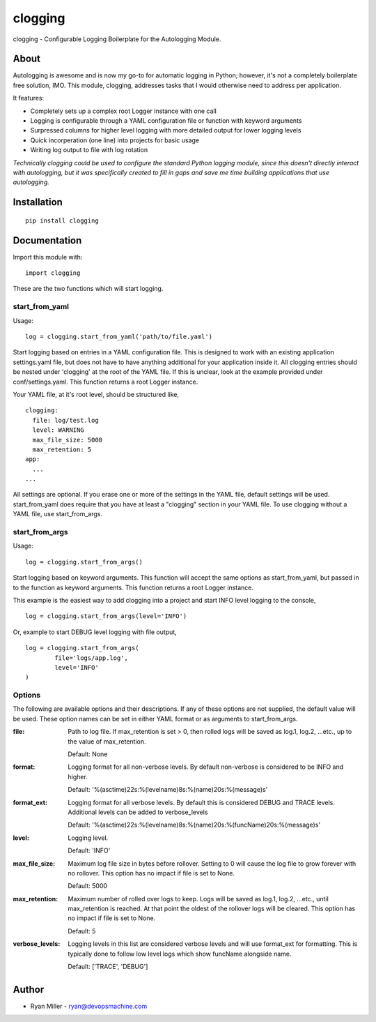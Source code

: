 #############
clogging
#############

clogging - Configurable Logging Boilerplate for the Autologging Module. 

About
************

Autologging is awesome and is now my go-to for automatic logging in
Python; however, it's not a completely boilerplate free solution, IMO.
This module, clogging, addresses tasks that I would otherwise need to
address per application.

It features:

* Completely sets up a complex root Logger instance with one call
* Logging is configurable through a YAML configuration file or function
  with keyword arguments 
* Surpressed columns for higher level logging with more detailed output
  for lower logging levels
* Quick incorperation (one line) into projects for basic usage
* Writing log output to file with log rotation

*Technically clogging could be used to configure the standard Python
logging module, since this doesn't directly interact with autologging,
but it was specifically created to fill in gaps and save me time
building applications that use autologging.*

Installation
************
 
::

  pip install clogging


Documentation
*************

Import this module with:
::

  import clogging

These are the two functions which will start logging.

start_from_yaml
~~~~~~~~~~~~~~~

Usage:
::

  log = clogging.start_from_yaml('path/to/file.yaml')

Start logging based on entries in a YAML configuration file. This is
designed to work with an existing application settings.yaml file, but
does not have to have anything additional for your application inside
it. All clogging entries should be nested under 'clogging' at the root
of the YAML file. If this is unclear, look at the example provided under
conf/settings.yaml. This function returns a root Logger instance.

Your YAML file, at it's root level, should be structured like,
::

  clogging:
    file: log/test.log
    level: WARNING
    max_file_size: 5000
    max_retention: 5
  app:
    ...
  ...

All settings are optional. If you erase one or more of the settings in
the YAML file, default settings will be used. start_from_yaml does
require that you have at least a "clogging" section in your YAML file.
To use clogging without a YAML file, use start_from_args.

start_from_args
~~~~~~~~~~~~~~~

Usage:
::

  log = clogging.start_from_args()


Start logging based on keyword arguments. This function will accept the
same options as start_from_yaml, but passed in to the function as
keyword arguments. This function returns a root Logger instance.

This example is the easiest way to add clogging into a project and start
INFO level logging to the console,
::

  log = clogging.start_from_args(level='INFO')

Or, example to start DEBUG level logging with file output,
::

  log = clogging.start_from_args(
          file='logs/app.log',
          level='INFO'
  )


Options
~~~~~~~

The following are available options and their descriptions. If any of
these options are not supplied, the default value will be used. These
option names can be set in either YAML format or as arguments to
start_from_args.

:file:
  Path to log file. If max_retention is set > 0, then rolled logs will
  be saved as log.1, log.2, ...etc., up to the value of max_retention.

  Default: None

:format:
  Logging format for all non-verbose levels. By default non-verbose is
  considered to be INFO and higher.

  Default: '%(asctime)22s:%(levelname)8s:%(name)20s:%(message)s'

:format_ext:
  Logging format for all verbose levels. By default this is considered
  DEBUG and TRACE levels. Additional levels can be added to
  verbose_levels
  
  Default: '%(asctime)22s:%(levelname)8s:%(name)20s:%(funcName)20s:%(message)s' 

:level:
  Logging level.

  Default: 'INFO'

:max_file_size:
  Maximum log file size in bytes before rollover. Setting to 0 will
  cause the log file to grow forever with no rollover. This option has
  no impact if file is set to None.

  Default: 5000

:max_retention:
  Maximum number of rolled over logs to keep. Logs will be saved as
  log.1, log.2, ...etc., until max_retention is reached. At that point
  the oldest of the rollover logs will be cleared. This option has no
  impact if file is set to None.

  Default: 5

:verbose_levels:
  Logging levels in this list are considered verbose levels and will use
  format_ext for formatting. This is typically done to follow low
  level logs which show funcName alongside name.
  
  Default: ['TRACE', 'DEBUG']

Author
************
* Ryan Miller - ryan@devopsmachine.com
